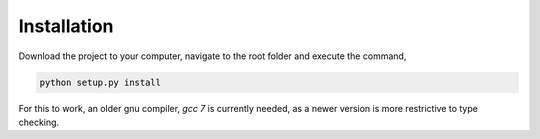 ==============
Installation
==============

Download the project to your computer, navigate to the root folder and execute the command,

.. code-block:: bash

    python setup.py install

For this to work, an older gnu compiler, `gcc 7` is currently needed, as a newer version is more restrictive to type checking.